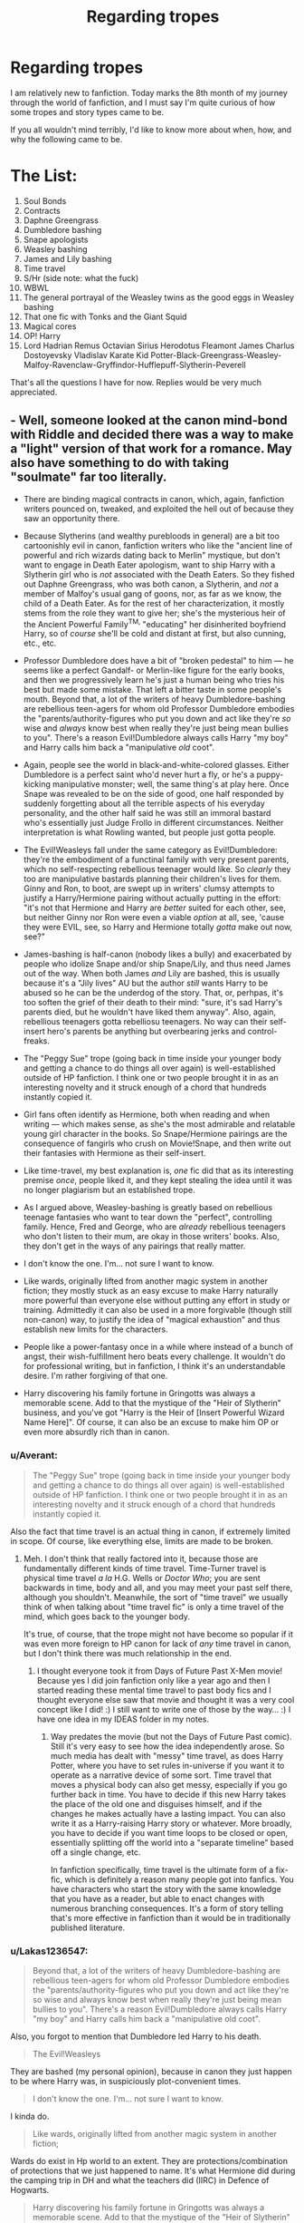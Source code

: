 #+TITLE: Regarding tropes

* Regarding tropes
:PROPERTIES:
:Author: inthebeam
:Score: 47
:DateUnix: 1528127092.0
:DateShort: 2018-Jun-04
:FlairText: Discussion
:END:
I am relatively new to fanfiction. Today marks the 8th month of my journey through the world of fanfiction, and I must say I'm quite curious of how some tropes and story types came to be.

If you all wouldn't mind terribly, I'd like to know more about when, how, and why the following came to be.

* The List:
  :PROPERTIES:
  :CUSTOM_ID: the-list
  :END:

1.  Soul Bonds
2.  Contracts
3.  Daphne Greengrass
4.  Dumbledore bashing
5.  Snape apologists
6.  Weasley bashing
7.  James and Lily bashing
8.  Time travel
9.  S/Hr (side note: what the fuck)
10. WBWL
11. The general portrayal of the Weasley twins as the good eggs in Weasley bashing
12. That one fic with Tonks and the Giant Squid
13. Magical cores
14. OP! Harry
15. Lord Hadrian Remus Octavian Sirius Herodotus Fleamont James Charlus Dostoyevsky Vladislav Karate Kid Potter-Black-Greengrass-Weasley-Malfoy-Ravenclaw-Gryffindor-Hufflepuff-Slytherin-Peverell

That's all the questions I have for now. Replies would be very much appreciated.


** - Well, someone looked at the canon mind-bond with Riddle and decided there was a way to make a "light" version of that work for a romance. May also have something to do with taking "soulmate" far too literally.

- There are binding magical contracts in canon, which, again, fanfiction writers pounced on, tweaked, and exploited the hell out of because they saw an opportunity there.

- Because Slytherins (and wealthy purebloods in general) are a bit too cartoonishly evil in canon, fanfiction writers who like the "ancient line of powerful and rich wizards dating back to Merlin" mystique, but don't want to engage in Death Eater apologism, want to ship Harry with a Slytherin girl who is /not/ associated with the Death Eaters. So they fished out Daphne Greengrass, who was both canon, a Slytherin, and /not/ a member of Malfoy's usual gang of goons, nor, as far as we know, the child of a Death Eater. As for the rest of her characterization, it mostly stems from the role they want to give her; she's the mysterious heir of the Ancient Powerful Family^{TM,} "educating" her disinherited boyfriend Harry, so of /course/ she'll be cold and distant at first, but also cunning, etc., etc.

- Professor Dumbledore does have a bit of "broken pedestal" to him --- he seems like a perfect Gandalf- or Merlin-like figure for the early books, and then we progressively learn he's just a human being who tries his best but made some mistake. That left a bitter taste in some people's mouth. Beyond that, a lot of the writers of heavy Dumbledore-bashing are rebellious teen-agers for whom old Professor Dumbledore embodies the "parents/authority-figures who put you down and act like they're /so/ wise and /always/ know best when really they're just being mean bullies to you". There's a reason Evil!Dumbledore always calls Harry "my boy" and Harry calls him back a "manipulative /old/ coot".

- Again, people see the world in black-and-white-colored glasses. Either Dumbledore is a perfect saint who'd never hurt a fly, or he's a puppy-kicking manipulative monster; well, the same thing's at play here. Once Snape was revealed to be on the side of good, one half responded by suddenly forgetting about all the terrible aspects of his everyday personality, and the other half said he was still an immoral bastard who's essentially just Judge Frollo in different circumstances. Neither interpretation is what Rowling wanted, but people just gotta people.

- The Evil!Weasleys fall under the same category as Evil!Dumbledore: they're the embodiment of a functinal family with very present parents, which no self-respecting rebellious teenager would like. So /clearly/ they too are manipulative bastards planning their children's lives for them. Ginny and Ron, to boot, are swept up in writers' clumsy attempts to justify a Harry/Hermione pairing without actually putting in the effort: "it's not that Hermione and Harry are /better/ suited for each other, see, but neither Ginny nor Ron were even a viable /option/ at all, see, 'cause they were EVIL, see, so Harry and Hermione totally /gotta/ make out now, see?"

- James-bashing is half-canon (nobody likes a bully) and exacerbated by people who idolize Snape and/or ship Snape/Lily, and thus need James out of the way. When both James /and/ Lily are bashed, this is usually because it's a "Jily lives" AU but the author /still/ wants Harry to be abused so he can be the underdog of the story. That, or, perhpas, it's too soften the grief of their death to their mind: "sure, it's sad Harry's parents died, but he wouldn't have liked them anyway". Also, again, rebellious teenagers gotta rebelliosu teenagers. No way can their self-insert hero's parents be anything but overbearing jerks and control-freaks.

- The "Peggy Sue" trope (going back in time inside your younger body and getting a chance to do things all over again) is well-established outside of HP fanfiction. I think one or two people brought it in as an interesting novelty and it struck enough of a chord that hundreds instantly copied it.

- Girl fans often identify as Hermione, both when reading and when writing --- which makes sense, as she's the most admirable and relatable young girl character in the books. So Snape/Hermione pairings are the consequence of fangirls who crush on Movie!Snape, and then write out their fantasies with Hermione as their self-insert.

- Like time-travel, my best explanation is, /one/ fic did that as its interesting premise /once/, people liked it, and they kept stealing the idea until it was no longer plagiarism but an established trope.

- As I argued above, Weasley-bashing is greatly based on rebellious teenage fantasies who want to tear down the "perfect", controlling family. Hence, Fred and George, who are /already/ rebellious teenagers who don't listen to their mum, are okay in those writers' books. Also, they don't get in the ways of any pairings that really matter.

- I don't know the one. I'm... not sure I want to know.

- Like wards, originally lifted from another magic system in another fiction; they mostly stuck as an easy excuse to make Harry naturally more powerful than everyone else without putting any effort in study or training. Admittedly it can also be used in a more forgivable (though still non-canon) way, to justify the idea of "magical exhaustion" and thus establish new limits for the characters.

- People like a power-fantasy once in a while where instead of a bunch of angst, their wish-fulfillment hero beats every challenge. It wouldn't do for professional writing, but in fanfiction, I think it's an understandable desire. I'm rather forgiving of that one.

- Harry discovering his family fortune in Gringotts was always a memorable scene. Add to that the mystique of the "Heir of Slytherin" business, and you've got "Harry is the Heir of [Insert Powerful Wizard Name Here]". Of course, it can also be an excuse to make him OP or even more absurdly rich than in canon.
:PROPERTIES:
:Author: Achille-Talon
:Score: 59
:DateUnix: 1528131083.0
:DateShort: 2018-Jun-04
:END:

*** u/Averant:
#+begin_quote
  The "Peggy Sue" trope (going back in time inside your younger body and getting a chance to do things all over again) is well-established outside of HP fanfiction. I think one or two people brought it in as an interesting novelty and it struck enough of a chord that hundreds instantly copied it.
#+end_quote

Also the fact that time travel is an actual thing in canon, if extremely limited in scope. Of course, like everything else, limits are made to be broken.
:PROPERTIES:
:Author: Averant
:Score: 9
:DateUnix: 1528153483.0
:DateShort: 2018-Jun-05
:END:

**** Meh. I don't think that really factored into it, because those are fundamentally different kinds of time travel. Time-Turner travel is physical time travel /a la/ H.G. Wells or /Doctor Who/; you are sent backwards in time, body and all, and you may meet your past self there, although you shouldn't. Meanwhile, the sort of "time travel" we usually think of when talking about "time travel fic" is only a time travel of the mind, which goes back to the younger body.

It's true, of course, that the trope might not have become so popular if it was even more foreign to HP canon for lack of /any/ time travel in canon, but I don't think there was much relationship in the end.
:PROPERTIES:
:Author: Achille-Talon
:Score: 6
:DateUnix: 1528153760.0
:DateShort: 2018-Jun-05
:END:

***** I thought everyone took it from Days of Future Past X-Men movie! Because yes I did join fanfiction only like a year ago and then I started reading these mental time travel to past body fics and I thought everyone else saw that movie and thought it was a very cool concept like I did! :) I still want to write one of those by the way... :) I have one idea in my IDEAS folder in my notes.
:PROPERTIES:
:Score: 3
:DateUnix: 1528164132.0
:DateShort: 2018-Jun-05
:END:

****** Way predates the movie (but not the Days of Future Past comic). Still it's very easy to see how the idea independently arose. So much media has dealt with "messy" time travel, as does Harry Potter, where you have to set rules in-universe if you want it to operate as a narrative device of some sort. Time travel that moves a physical body can also get messy, especially if you go further back in time. You have to decide if this new Harry takes the place of the old one and disguises himself, and if the changes he makes actually have a lasting impact. You can also write it as a Harry-raising Harry story or whatever. More broadly, you have to decide if you want time loops to be closed or open, essentially splitting off the world into a "separate timeline" based off a single change, etc.

In fanfiction specifically, time travel is the ultimate form of a fix-fic, which is definitely a reason many people got into fanfics. You have characters who start the story with the same knowledge that you have as a reader, but able to enact changes with numerous branching consequences. It's a form of story telling that's more effective in fanfiction than it would be in traditionally published literature.
:PROPERTIES:
:Author: AnimaLepton
:Score: 2
:DateUnix: 1528232586.0
:DateShort: 2018-Jun-06
:END:


*** u/Lakas1236547:
#+begin_quote
  Beyond that, a lot of the writers of heavy Dumbledore-bashing are rebellious teen-agers for whom old Professor Dumbledore embodies the "parents/authority-figures who put you down and act like they're so wise and always know best when really they're just being mean bullies to you". There's a reason Evil!Dumbledore always calls Harry "my boy" and Harry calls him back a "manipulative old coot".
#+end_quote

Also, you forgot to mention that Dumbledore led Harry to his death.

#+begin_quote
  The Evil!Weasleys
#+end_quote

They are bashed (my personal opinion), because in canon they just happen to be where Harry was, in suspiciously plot-convenient times.

#+begin_quote
  I don't know the one. I'm... not sure I want to know.
#+end_quote

I kinda do.

#+begin_quote
  Like wards, originally lifted from another magic system in another fiction;
#+end_quote

Wards do exist in Hp world to an extent. They are protections/combination of protections that we just happened to name. It's what Hermione did during the camping trip in DH and what the teachers did (IIRC) in Defence of Hogwarts.

#+begin_quote
  Harry discovering his family fortune in Gringotts was always a memorable scene. Add to that the mystique of the "Heir of Slytherin" business, and you've got "Harry is the Heir of [Insert Powerful Wizard Name Here]". Of course, it can also be an excuse to make him OP or even more absurdly rich than in canon
#+end_quote

It comes from a popular theory back in the day, that Harry Potter was Heir of Gryffindor (since he pulled the sword out of the sorting hat). Then they also made him Heir of Slytherin (Right of Conquest (non-canonical, I believe), afterward once Harry's Horcrux became a thing, they started to use this as an excuse for the Heir of Slytherin.
:PROPERTIES:
:Author: Lakas1236547
:Score: 6
:DateUnix: 1528133069.0
:DateShort: 2018-Jun-04
:END:

**** u/Achille-Talon:
#+begin_quote
  Also, you forgot to mention that Dumbledore led Harry to his death.
#+end_quote

Didn't really mean to, though. He did spend a /lot/ of effort arranging for the one specific sequence of event that still gave him a shot at life while still getting rid of his Horcruxness. Though you're right, the basic fact still probably factored in.

#+begin_quote
  Wards do exist in Hp world to an extent. They are protections/combination of protections that we just happened to name. It's what Hermione did during the camping trip in DH and what the teachers did (IIRC) in Defence of Hogwarts.
#+end_quote

Sure, but not to the extent of "ward-breaker" being a profession, or of Hogwarts' Wards being famous. So-called Warding also has nothing whatsoever to do with Runes in canon, unlike the fanon version --- which is specifically the sort of fanon Wards I was referring to: the ones based on magically-charged runestones.
:PROPERTIES:
:Author: Achille-Talon
:Score: 20
:DateUnix: 1528134891.0
:DateShort: 2018-Jun-04
:END:

***** u/Lakas1236547:
#+begin_quote
  Sure, but not to the extent of "ward-breaker" being a profession, or of Hogwarts' Wards being famous. So-called Warding also has nothing whatsoever to do with Runes in canon, unlike the fanon version --- which is specifically the sort of fanon Wards I was referring to: the ones based on magically-charged runestones.
#+end_quote

Ah, got it. Thanks for clearing it up!
:PROPERTIES:
:Author: Lakas1236547
:Score: 3
:DateUnix: 1528136255.0
:DateShort: 2018-Jun-04
:END:


**** u/deleted:
#+begin_quote
  Also, you forgot to mention that Dumbledore led Harry to his death.
#+end_quote

What are you talking about? Dumbeldore ensured that Harry has the strongest possible protections and then found a way for him to survive even though Harry was a horcrux.
:PROPERTIES:
:Score: 12
:DateUnix: 1528133548.0
:DateShort: 2018-Jun-04
:END:

***** u/Lakas1236547:
#+begin_quote
  What are you talking about? Dumbeldore ensured that Harry has the strongest possible protections and then found a way for him to survive even though Harry was a horcrux.
#+end_quote

Maybe my interpretation is different.

I agree that he had the strongest possible protections (Lily's Sacrifice), but I disagree with this part:

#+begin_quote
  and then found a way for him to survive even though Harry was a horcrux.
#+end_quote

I feel like at best he just guessed.

Maybe I am misremembering things.
:PROPERTIES:
:Author: Lakas1236547
:Score: 1
:DateUnix: 1528133742.0
:DateShort: 2018-Jun-04
:END:

****** u/deleted:
#+begin_quote
  ‘He took your blood believing it would strengthen him. He took into his body a tiny part of the enchantment your mother laid upon you when she died for you. His body keeps her sacrifice alive, and while that enchantment survives, so do you and so does Voldemort's one last hope for himself.'

  Dumbledore smiled at Harry, and Harry stared at him.

  ‘And you knew this? You knew -- all along?'

  ‘I guessed. But my guesses have, usually, been good,' said Dumbledore happily, and they sat in silence for what seemed like a long time, while the creature behind them continued to whimper and tremble.
#+end_quote

He says he was guessing, but he is clearly being humble.
:PROPERTIES:
:Score: 15
:DateUnix: 1528136021.0
:DateShort: 2018-Jun-04
:END:

******* ‘So, what's the Order been doing?' said Harry, looking around at them all.

‘Working as hard as we can to make sure Voldemort can't carry out his plans,' said Sirius.

‘How d'you know what his plans are?' Harry asked quickly.

‘Dumbledore's got a shrewd idea,' said Lupin, ‘and Dumbledore's shrewd ideas normally turn out to be accurate.
:PROPERTIES:
:Author: EpicBeardMan
:Score: 11
:DateUnix: 1528137031.0
:DateShort: 2018-Jun-04
:END:


******* Damn. I did not remember this at all. So essentially after the resurrection, Harry is 100% immune to Voldemort's aggressions as long as Voldemort still has that body?
:PROPERTIES:
:Author: aapoalas
:Score: 3
:DateUnix: 1528138559.0
:DateShort: 2018-Jun-04
:END:

******** I'd say that Harry is 100% immune to dying while Voldemort was still using that body. Clearly, Voldemort had no trouble in torturing Harry with the Cruciatus or possessing him.
:PROPERTIES:
:Author: wordhammer
:Score: 12
:DateUnix: 1528138792.0
:DateShort: 2018-Jun-04
:END:

********* u/Achille-Talon:
#+begin_quote
  100% immune to dying
#+end_quote

Well, not quite. He could still theoretically die some other way, though as we know from the Prophecy that "would not" come to pass. But then again, with extraordinary enough foreign agents involved (say, time travel), Prophecies /can/ canonically be broken even if they had previously locked into effect. So who knows.

Also, Dumbledore sort of stockpiled safeguards for the Killing Curse in the Forest; the mother's blood protection was /part/ of it, but then, so was Harry being the master of the Elder Wand which refused to harm its master. It's unclear which of the two saved him in the end; perhaps the two were required, and the mother's blood wouldn't quite have cut it on its own for something as powerful as /Avada Kedavra/.
:PROPERTIES:
:Author: Achille-Talon
:Score: 3
:DateUnix: 1528153933.0
:DateShort: 2018-Jun-05
:END:

********** u/Theosiel:
#+begin_quote
  It's unclear which of the two saved him in the end; perhaps the two were required
#+end_quote

Honestly, if we follow the assumption that "[Dumbledore's] guesses are usually right", then there's no doubt that Lily's protection is what guaranteed Harry's survival in the Forest, as it's exactly what he says in King's Cross.

As for the safeguards, Dumbledore certainly did not intend Harry to gain the mastership of the Elder Wand, as he intended to transfer it either to Snape or not at all, dying undefeated (wether Voldemort's grave robbing would actually count as gaining mastership in that case is not explored in canon).

An actual safeguard planned by Dumbledore may well be the protection from Voldemort and his allies granted to everyone else through Harry's willing sacrifice. A way to even out the odds even if Harry were to die in the Forest.
:PROPERTIES:
:Author: Theosiel
:Score: 3
:DateUnix: 1528186254.0
:DateShort: 2018-Jun-05
:END:


********** Prophecies (or anything with the future, or time) are always hard to work with if they're treated as absolute. Prophecies in HP are seemingly largely treated as self-fulfilling.
:PROPERTIES:
:Author: AnimaLepton
:Score: 1
:DateUnix: 1528232735.0
:DateShort: 2018-Jun-06
:END:


** Everyone else has covered the rest... So... Yeah... [[https://www.reddit.com/r/HPfanfiction/comments/3zccxa/if_people_can_requests_smut_fics_between_harry/][#12]]
:PROPERTIES:
:Author: onekrazykat
:Score: 11
:DateUnix: 1528134768.0
:DateShort: 2018-Jun-04
:END:

*** I don't know quite /what/ I expected, but this was actually... kinda better than that? In a wholly ridiculous way. The smut actually starts rather late in the story, it's a genuine /Tonks/Giant Squid romance/. And the writer is clearly aware of how ridiculous this all is, too --- tuxedo Squid who talks like Sean Connery, really now?

(The relentless nitpicker in me cannot help but point out that the quip about "what her latest ex-boyfriend did every Wednesday" seems to kind of contradict the big thing that is made of her virginity earlier, but yes, I know that I should probably not be questioning the internal logic of a Tonks X Sean Connery the Top Hat Octopus story.)
:PROPERTIES:
:Author: Achille-Talon
:Score: 7
:DateUnix: 1528140012.0
:DateShort: 2018-Jun-04
:END:

**** Dare I ask if you or anyone else saved a copy of that story somewhere?
:PROPERTIES:
:Author: MolochDhalgren
:Score: 1
:DateUnix: 1528144185.0
:DateShort: 2018-Jun-05
:END:

***** Nothing fancy, or which would incriminate me --- just good old Fictionhunt.
:PROPERTIES:
:Author: Achille-Talon
:Score: 2
:DateUnix: 1528144338.0
:DateShort: 2018-Jun-05
:END:

****** [[http://fictionhunt.com/read/10452052/1][Here it is, folks]] - good thing I don't fear being incriminated in anything.
:PROPERTIES:
:Author: MolochDhalgren
:Score: 3
:DateUnix: 1528145440.0
:DateShort: 2018-Jun-05
:END:


**** Honestly, haven't read it. That post was pretty high up on the top of all time on [[/r/hpfanfiction]]. I'd be looking for something else and come across it. For some (super obvious) reason it stuck with me.
:PROPERTIES:
:Author: onekrazykat
:Score: 1
:DateUnix: 1528146696.0
:DateShort: 2018-Jun-05
:END:


*** It's gone.
:PROPERTIES:
:Author: inthebeam
:Score: 1
:DateUnix: 1528134859.0
:DateShort: 2018-Jun-04
:END:

**** [[http://fictionhunt.com/read/10452052/1][Don't worry: it was archived.]]
:PROPERTIES:
:Author: MolochDhalgren
:Score: 3
:DateUnix: 1528145509.0
:DateShort: 2018-Jun-05
:END:


** Part one:

1.-2. Soul bonds & Contracts & Marriage Laws - with magic as an enforcer, this is a clumsy but widely-used trope to make two (or more) unlikely lovers be forced to be together. With the Law/Magic/Creature features there to justify the whole thing, it becomes an excuse to start the copulating at a much younger age than modern Western society would prefer and yet somehow still be considered 'wholesome' by others.

3- Daphne Greengrass is a once-mentioned character from Slytherin who distinguishes herself by not being stupid and catty like Pansy or ugly and brutish like Millicent. If you want Harry to slip into the Darkside, she makes a suitable substitute for creating an Original character.

4- (skipped to include in general Bashing coverage)

5- Snape apologists: rather than attempt to summarize what others have covered more completely, I refer you to [[https://avphibes.livejournal.com/378048.html][this lovely dissertation]].
:PROPERTIES:
:Author: wordhammer
:Score: 13
:DateUnix: 1528130197.0
:DateShort: 2018-Jun-04
:END:

*** Part two:

Since [[/u/Achille-Talon]] covered the Bashing and other concerns, I'll cover #12

12- "That one fic with Tonks and the Giant Squid"

First of all, there's more than one. Secondly, you have to take into account that there are literally over a million Harry Potter fanfictions stories out there, if you include fanfiction.net, archiveofourown.org, LiveJournal, SIYE, HPfanfiction, HpFanficauthors, and numerous other collective or ship-specific sites out there. In order to get noticed, some folk assume that they have to do something extraordinary with their story (and they're right). Since being competent, talented and/or insightful is difficult, they choose to be /extreme/.

Besides, there is a whole sub-kink about women and tentacles [[https://en.wikipedia.org/wiki/The_Dream_of_the_Fisherman%27s_Wife][reaching back to antiquity]], and Tonks is one of the few that might be able to survive and appreciate it, given her shapeshifting capabilities.
:PROPERTIES:
:Author: wordhammer
:Score: 15
:DateUnix: 1528133134.0
:DateShort: 2018-Jun-04
:END:

**** u/inthebeam:
#+begin_quote
  being competent, talented and/or insightful is difficult
#+end_quote

Amen. Good thing you're at least two of those things, assuming you *are* the Wordhammer of 'For Love Of Magic' fame.
:PROPERTIES:
:Author: inthebeam
:Score: 5
:DateUnix: 1528135014.0
:DateShort: 2018-Jun-04
:END:

***** That's *Noodle*hammer, though I'm willing to take it as a compliment on his behalf, I suppose.
:PROPERTIES:
:Author: wordhammer
:Score: 11
:DateUnix: 1528135265.0
:DateShort: 2018-Jun-04
:END:

****** Doh, I screwed up. Still, I liked Holly Polter, much more so than Spiral Path.

You... You *are* that wordhammer, right? I'm not making a fool of myself again?
:PROPERTIES:
:Author: inthebeam
:Score: 3
:DateUnix: 1528136172.0
:DateShort: 2018-Jun-04
:END:

******* That's my stuff, and I'm trying to keep upbeat in the new story (by comparison) so that readers won't feel a need to take more anti-depressants whenever I release a chapter.
:PROPERTIES:
:Author: wordhammer
:Score: 6
:DateUnix: 1528136449.0
:DateShort: 2018-Jun-04
:END:

******** Haha yes me too thanks
:PROPERTIES:
:Author: inthebeam
:Score: 1
:DateUnix: 1528152305.0
:DateShort: 2018-Jun-05
:END:


** There's definitely not a 100% solid reason WHY tropes came to be, but one can speculate why they caught on so hard.

1.) People love the idea of soulmates. It's convenient to write about an instant connection between two characters you like together without actually having to put in the effort of developing a relationship through interactions/buildup. Typically this is used in longer stories, as people who read smut don't really give a shit about believable buildup.

3.) A blank slate character that doesn't have an "evil" canonical background despite being in Slytherin. Same applies to Tracey Davis, but she's less popular. People use her to embody what they think Slytherin should be, as well as use her as a romance interest a lot of the time(or just a Slytherin friend) because of her not being outlined in the books very well. It's somewhat impressive how generally consistent her character archetype is written as in fanfiction.

4.) Used to give life to a new "main villain" at times. Details that are dubious from canon were picked up on to build a credible plot where Dumbledore is actually evil(even if he's a self-righteous evil person). Usually done fucking terribly though, but people I assume grew bored with having Voldemort as the sole villain to write about and wanted to explore other possibilities.

5.) People are weird, though writing Snape as an actually nuanced character is appealing. People who pretend his canon personality/actions are fine are silly.

6.) Typically this is "Ron bashing" rather than Weasley bashing, and happens because Ron is an annoying character that many people dislike due to his personality being annoying.

7.) Rarely see this outside of specific plots.

8.) A way to have characters interact/paired with characters from a different generation/time without there being a massive/creepy age gap, or just because they want their fic to take place in a certain time period.

12.) Hot.
:PROPERTIES:
:Author: TBWolf
:Score: 3
:DateUnix: 1528136822.0
:DateShort: 2018-Jun-04
:END:


** 15) Strike Hard. Strike First. No Mercy.

Also because if he had fewer names it would take less than 750k words of exposition about how everyone is evil but goblins are good and banks for some reason have a stranglehold on the day to day bureaucracy of the ministry of magic and God isn't Hermione perfect? I bet I can really get under Snape's skin by acting like a self-righteous petulant child because he's never seen one of those before. Plot? Voldemort? Ending? I'm sorry I've never heard of any of those words.
:PROPERTIES:
:Author: TaoTeChong
:Score: 3
:DateUnix: 1528140406.0
:DateShort: 2018-Jun-04
:END:


** Nr 12: If said fic involves smut, blame Japan.
:PROPERTIES:
:Author: force200
:Score: 3
:DateUnix: 1528141867.0
:DateShort: 2018-Jun-05
:END:

*** u/Averant:
#+begin_quote
  +blame+ thank Japan.
#+end_quote
:PROPERTIES:
:Author: Averant
:Score: 9
:DateUnix: 1528153619.0
:DateShort: 2018-Jun-05
:END:

**** Never nuke a country twice.
:PROPERTIES:
:Author: Hellstrike
:Score: 2
:DateUnix: 1528156594.0
:DateShort: 2018-Jun-05
:END:


** 6) This might seem a little strange at first, but I think that Molly Weasley was one of the people who hurt Harry the most. Not by some twisted love potion scheme or whatever the current bashing trend is, but by not doing anything about Harry's abusive home life despite claiming to care again and again.

When Harry arrives at the Burrow in CoS, Molly says something like "I was worried about you and Arthur and I would have checked in on you during the next weekend". Harry was broken out of a barred room with his school supplies under key and lock and after being kept on the brink of starvation, she says that she suspects something is wrong... And then she never does anything. If anything, sending the food in GoF instead of calling any authority (be it Muggle or magical) seems like twisting the knife further.

I know that this is mostly due to plot reasons, but as someone who has personal experience with promised help after abusive childhood events, it put her on my permanent shit list.
:PROPERTIES:
:Author: Hellstrike
:Score: 2
:DateUnix: 1528157115.0
:DateShort: 2018-Jun-05
:END:

*** One of the issues when reading an abused Harry fic is that there is a very slim chance that the writer has actually experienced abuse. It's the same thing with depression, anxiety, autism, or any other mental condition that exists. Recently I read a fic where Harry was in a mental hospital, and it was just so incorrect, that it made me realise that the author had no experience and did very little research. I also read an autistic Harry who was pretty much pulled straight from the gaming definition of it.

Moral of this is that you cannot expect these authors to get abuse right, especially when every case is unique. Honestly, if an adult promised to help me when I was growing up, I would despise them because I had an innate distrust of adults, especially men. In my mind, nothing they could have done would have helped and it made me more panicked when they showed signs of desiring to help or speaking about the subject.

However, as I said before, all cases are different. In your mind, Molly may have done the wrong thing with Harry, but to others, she would have done the best that she could. Last thing I would desire to hear was that I was abused. My counsellor always stated that it was best to let the child speak about it first and not push it, but meh.

No idea, but Molly wasn't really bad about anything. I think her heart was in the right place. I mean, the last thing you do is make promises you can't keep... especially to abused kids.
:PROPERTIES:
:Author: ModernDayWeeaboo
:Score: 1
:DateUnix: 1528168215.0
:DateShort: 2018-Jun-05
:END:

**** I get what you mean, and Harry was definitely on the functional side of things (so the mopey suicide Angst stories are definitely just an OC with Harry's name). And I'm definitely not expecting Molly to act like a therapist. But her not calling the bobbies is a criminal offence where I'm from (punishable with a year in prison). And a good attorney could probably get her convicted for accessory to child abuse for the food she had sent (instead of informing the relevant authorities).

I think it's mostly a case of Rowling not realising the implications of something she wrote. If a random stranger in Diagon Alley pulled that whole act, it wouldn't matter. But because Harry (at least somewhat) trusted Mrs Weasley, her empty promises were in the position to really hurt him. But maybe that's just my personal experience with my parents making these kind of empty promises talking.

And I'm definitely not expecting the authors to write an 100% accurate representation of abuse, mostly because each case is different (nor do I want to read stories where it's the main point), but far too often it doesn't have any impact on Harry whatsoever, not even anxiety or minor insecurities.
:PROPERTIES:
:Author: Hellstrike
:Score: 2
:DateUnix: 1528185162.0
:DateShort: 2018-Jun-05
:END:

***** I apologise. I did not intend to make it seem like I was disregarding your point.

At most, Harry displayed an intense mistrust for adults and that was about all that he got from it that we saw. However, a lot of things like that don't manifest. His disregard for the rules and jumping headlong into danger could also be seen as a trait that can be attached to childhood abuse, but it all does really depend. Anything could tie to it, and it makes it all up to the author. I, however, cannot see Harry being suicidal about the abuse. It would need to be something major to turn him to suicide. By his third-year, he was tackling Dementors, something that most of us would stumble on.

Third-year also proved that he wasn't really too badly affected by the abuse. My Boggart would most like be my father.

I laughed at bobbies. That amused me.

But no, I agree. She /should/ have done so much more and not been so passive, but what I cannot name a single adult that I know that would have done anything else. After thinking on it, I can see your point.

If I received a care package of food as a kid, I would have been that if the person knew I was being starved and sent me food, why didn't they do more to get me away? I think it would cause me so much anxiety and stress I wouldn't behave right. “They care for me enough to give me food, but not help me?” would be the main thought I would suffer, along with, “They don't want me to taint their house.”

But I do see your point. And I agree with your last statement. He would be obviously affected by the whole thing, whether in anger, anxiety, panic, or even a calm acceptance of certain things.

Reminds me when I read gay Harry stories and he bursts into tears randomly in his fourth-year because Draco offended him. Like, okay.
:PROPERTIES:
:Author: ModernDayWeeaboo
:Score: 2
:DateUnix: 1528191752.0
:DateShort: 2018-Jun-05
:END:

****** u/Hellstrike:
#+begin_quote
  I, however, cannot see Harry being suicidal about the abuse. It would need to be something major to turn him to suicide.
#+end_quote

Wholeheartedly agree there

#+begin_quote
  Third-year also proved that he wasn't really too badly affected by the abuse. My Boggart would most like be my father.
#+end_quote

But I disagree here. Besides Dementors being the one thing stopping you from the magical afterlife, they make you relive the worst things that happened to you. Dementors are an existential horror, probably the vilest creatures in the entire series.

So not only are they highly dangerous, they torture you with the worst that has happened to you. Any magical child could kill an adult after their first year in Hogwarts, but the best you can ever learn against dementors is a repellant (or Fiendfyre, but that's another can of worms).
:PROPERTIES:
:Author: Hellstrike
:Score: 1
:DateUnix: 1528195754.0
:DateShort: 2018-Jun-05
:END:

******* I meant Boggart, not Dementor. I was writing about Dementors in the chapter I'm writing and things just did not click.

That was my bad! Somehow, even after re-reading it, it never clicked that I mixed up Dementors and Boggarts. Damn lesson where Harry's Boggart turned into a Dementor. I blame that! :)

Edit: I think we both got confused.
:PROPERTIES:
:Author: ModernDayWeeaboo
:Score: 1
:DateUnix: 1528200399.0
:DateShort: 2018-Jun-05
:END:

******** I think that anyone's boggart would become a dementor if they really thought about it. Those things (both boggarts and dementors) are seriously fucked up and should honestly be purged with the fires of hell (Fiendfyre).
:PROPERTIES:
:Author: Hellstrike
:Score: 1
:DateUnix: 1528201497.0
:DateShort: 2018-Jun-05
:END:
